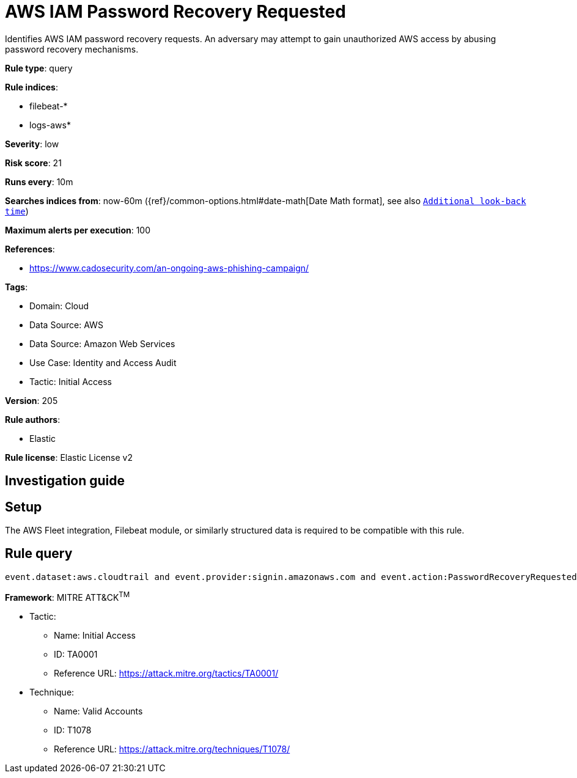 [[aws-iam-password-recovery-requested]]
= AWS IAM Password Recovery Requested

Identifies AWS IAM password recovery requests. An adversary may attempt to gain unauthorized AWS access by abusing password recovery mechanisms.

*Rule type*: query

*Rule indices*: 

* filebeat-*
* logs-aws*

*Severity*: low

*Risk score*: 21

*Runs every*: 10m

*Searches indices from*: now-60m ({ref}/common-options.html#date-math[Date Math format], see also <<rule-schedule, `Additional look-back time`>>)

*Maximum alerts per execution*: 100

*References*: 

* https://www.cadosecurity.com/an-ongoing-aws-phishing-campaign/

*Tags*: 

* Domain: Cloud
* Data Source: AWS
* Data Source: Amazon Web Services
* Use Case: Identity and Access Audit
* Tactic: Initial Access

*Version*: 205

*Rule authors*: 

* Elastic

*Rule license*: Elastic License v2


== Investigation guide


== Setup
The AWS Fleet integration, Filebeat module, or similarly structured data is required to be compatible with this rule.

== Rule query


[source, js]
----------------------------------
event.dataset:aws.cloudtrail and event.provider:signin.amazonaws.com and event.action:PasswordRecoveryRequested and event.outcome:success

----------------------------------

*Framework*: MITRE ATT&CK^TM^

* Tactic:
** Name: Initial Access
** ID: TA0001
** Reference URL: https://attack.mitre.org/tactics/TA0001/
* Technique:
** Name: Valid Accounts
** ID: T1078
** Reference URL: https://attack.mitre.org/techniques/T1078/
